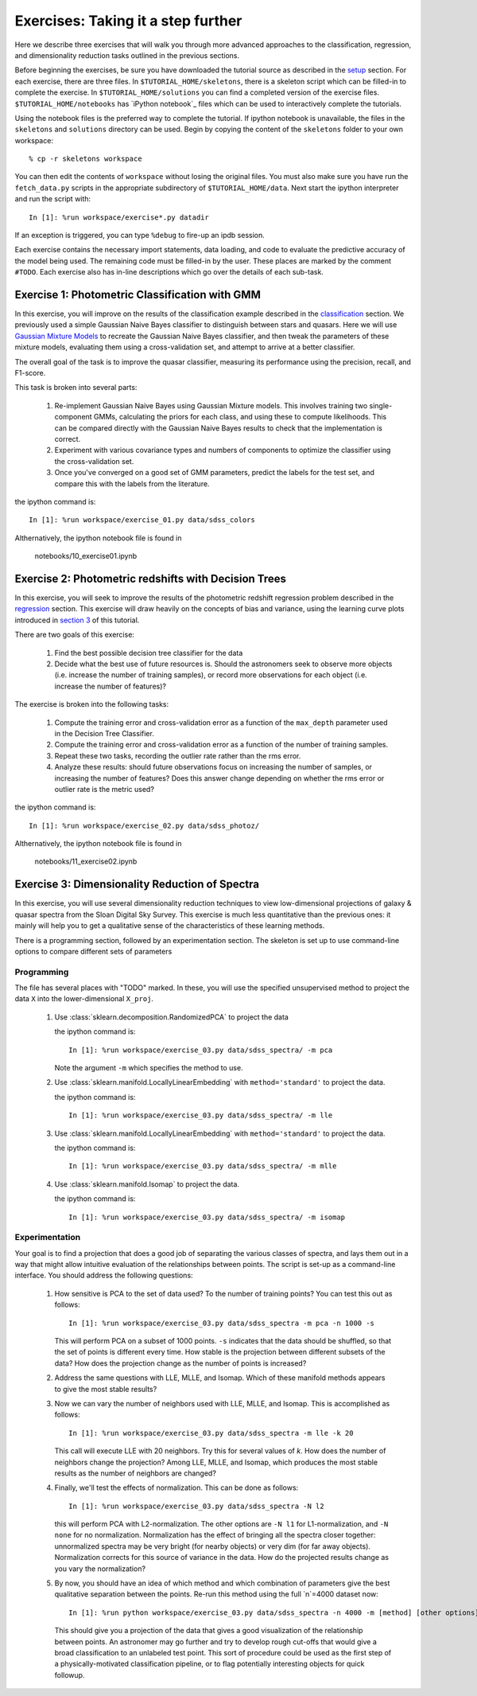 .. _astronomy_exercises

===================================
Exercises: Taking it a step further
===================================

Here we describe three exercises that will walk you through more advanced
approaches to the classification, regression, and dimensionality reduction
tasks outlined in the previous sections.

Before beginning the exercises, be sure you have downloaded the tutorial
source as described in the `setup <setup.html>`_ section.
For each exercise, there are three files.  In ``$TUTORIAL_HOME/skeletons``,
there is a skeleton script which can be filled-in to complete the exercise.
In ``$TUTORIAL_HOME/solutions`` you can find a completed version of the
exercise files.  ``$TUTORIAL_HOME/notebooks`` has `iPython notebook`_
files which can be used to interactively complete the tutorials.

Using the notebook files is the preferred way to complete the tutorial.
If ipython notebook is unavailable, the files in the ``skeletons`` and
``solutions`` directory can be used.  Begin by copying the
content of the ``skeletons`` folder to your own workspace::

    % cp -r skeletons workspace

You can then edit the contents of ``workspace`` without losing the original
files.  You must also make sure you have run the ``fetch_data.py`` scripts
in the appropriate subdirectory of ``$TUTORIAL_HOME/data``.
Next start the ipython interpreter and run the script with::

    In [1]: %run workspace/exercise*.py datadir

If an exception is triggered, you can type ``%debug`` to fire-up an ipdb
session.  

Each exercise contains the necessary import statements, data loading, and code
to evaluate the predictive accuracy of the model being used.  The remaining
code must be filled-in by the user.  These places are marked by the comment
``#TODO``.  Each exercise also has in-line descriptions which go over the
details of each sub-task.


.. _astro_exercise_1:

Exercise 1: Photometric Classification with GMM
-----------------------------------------------

In this exercise, you will improve on the results of the classification
example described in the `classification <classification.html>`_ section.
We previously used a simple Gaussian Naive Bayes classifier to distinguish
between stars and quasars.  Here we will use
`Gaussian Mixture Models <http://scikit-learn.org/0.6/modules/mixture.html>`_
to recreate the Gaussian Naive Bayes classifier, and then tweak the
parameters of these mixture models, evaluating them using a cross-validation
set, and attempt to arrive at a better classifier.

The overall goal of the task is to improve the quasar classifier, measuring
its performance using the precision, recall, and F1-score.

This task is broken into several parts:

    1. Re-implement Gaussian Naive Bayes using Gaussian Mixture models.
       This involves training two single-component GMMs, calculating the
       priors for each class, and using these to compute likelihoods.
       This can be compared directly with the Gaussian Naive Bayes results
       to check that the implementation is correct.

    2. Experiment with various covariance types and numbers of components
       to optimize the classifier using the cross-validation set.

    3. Once you've converged on a good set of GMM parameters, predict the
       labels for the test set, and compare this with the labels from the
       literature.

the ipython command is::

    In [1]: %run workspace/exercise_01.py data/sdss_colors

Althernatively, the ipython notebook file is found in

    notebooks/10_exercise01.ipynb

.. _astro_exercise_2:

Exercise 2: Photometric redshifts with Decision Trees
-----------------------------------------------------

In this exercise, you will seek to improve the results of the photometric
redshift regression problem described in the `regression <regression.html>`_
section.  This exercise will draw heavily on the concepts of bias and
variance, using the learning curve plots introduced in 
`section 3 <practical.html>`_ of this tutorial.

There are two goals of this exercise:

    1. Find the best possible decision tree classifier for the data

    2. Decide what the best use of future resources is.  Should the
       astronomers seek to observe more objects (i.e. increase the number of
       training samples), or record more observations for each object
       (i.e. increase the number of features)?

The exercise is broken into the following tasks:

    1. Compute the training error and cross-validation error as a function
       of the ``max_depth`` parameter used in the Decision Tree Classifier.

    2. Compute the training error and cross-validation error as a function
       of the number of training samples.

    3. Repeat these two tasks, recording the outlier rate rather than the
       rms error.

    4. Analyze these results: should future observations focus on increasing
       the number of samples, or increasing the number of features?  Does
       this answer change depending on whether the rms error or outlier
       rate is the metric used?

the ipython command is::

    In [1]: %run workspace/exercise_02.py data/sdss_photoz/

Althernatively, the ipython notebook file is found in

    notebooks/11_exercise02.ipynb

.. _astro_exercise_3:

Exercise 3: Dimensionality Reduction of Spectra
-----------------------------------------------

In this exercise, you will use several dimensionality reduction techniques
to view low-dimensional projections of galaxy & quasar spectra from the
Sloan Digital Sky Survey.  This exercise is much less quantitative than the
previous ones: it mainly will help you to get a qualitative sense of the
characteristics of these learning methods.

There is a programming section, followed by an experimentation section.  The
skeleton is set up to use command-line options to compare different sets of
parameters

Programming
~~~~~~~~~~~
The file has several places with "TODO" marked.  In these, you will use the
specified unsupervised method to project the data ``X`` into the
lower-dimensional ``X_proj``.

   1. Use :class:`sklearn.decomposition.RandomizedPCA` to project the data

      the ipython command is::

      	  In [1]: %run workspace/exercise_03.py data/sdss_spectra/ -m pca

      Note the argument ``-m`` which specifies the method  to use.

   2. Use :class:`sklearn.manifold.LocallyLinearEmbedding` with
      ``method='standard'`` to project the data.

      the ipython command is::

      	  In [1]: %run workspace/exercise_03.py data/sdss_spectra/ -m lle

   3. Use :class:`sklearn.manifold.LocallyLinearEmbedding` with
      ``method='standard'`` to project the data.

      the ipython command is::

      	  In [1]: %run workspace/exercise_03.py data/sdss_spectra/ -m mlle

   4. Use :class:`sklearn.manifold.Isomap` to project the data.

      the ipython command is::

      	  In [1]: %run workspace/exercise_03.py data/sdss_spectra/ -m isomap

Experimentation
~~~~~~~~~~~~~~~
Your goal is to find a projection that does a good job of separating the
various classes of spectra, and lays them out in a way that might allow
intuitive evaluation of the relationships between points.  The script is
set-up as a command-line interface.  You should address the following
questions:

   1. How sensitive is PCA to the set of data used?  To the number of 
      training points?  You can test this out as follows::

          In [1]: %run workspace/exercise_03.py data/sdss_spectra -m pca -n 1000 -s

      This will perform PCA on a subset of 1000 points.  ``-s`` indicates that
      the data should be shuffled, so that the set of points is different every
      time.  How stable is the projection between different subsets of the
      data?  How does the projection change as the number of points is
      increased?

   2. Address the same questions with LLE, MLLE, and Isomap.  Which of these
      manifold methods appears to give the most stable results?

   3. Now we can vary the number of neighbors used with LLE, MLLE, and Isomap.
      This is accomplished as follows::

          In [1]: %run workspace/exercise_03.py data/sdss_spectra -m lle -k 20

      This call will execute LLE with 20 neighbors.  Try this for several
      values of `k`.  How does the number of
      neighbors change the projection?  Among LLE, MLLE, and Isomap, which
      produces the most stable results as the number of neighbors are changed?

   4. Finally, we'll test the effects of normalization.  This can be done
      as follows::

          In [1]: %run workspace/exercise_03.py data/sdss_spectra -N l2

      this will perform PCA with L2-normalization.  The other options are
      ``-N l1`` for L1-normalization, and ``-N none`` for no normalization.
      Normalization has the effect of bringing all the spectra closer
      together: unnormalized spectra may be very bright (for nearby objects)
      or very dim (for far away objects).  Normalization corrects for this
      source of variance in the data.  How do the projected results change
      as you vary the normalization?

   5. By now, you should have an idea of which method and which combination of
      parameters give the best qualitative separation between the points.
      Re-run this method using the full `n`=4000 dataset now::

          In [1]: %run python workspace/exercise_03.py data/sdss_spectra -n 4000 -m [method] [other options]

      This should give you a projection of the data that gives a good
      visualization of the relationship between points.  An astronomer may
      go further and try to develop rough cut-offs that would give a broad
      classification to an unlabeled test point.  This sort of procedure could
      be used as the first step of a physically-motivated classification
      pipeline, or to flag potentially interesting objects for quick
      followup.
